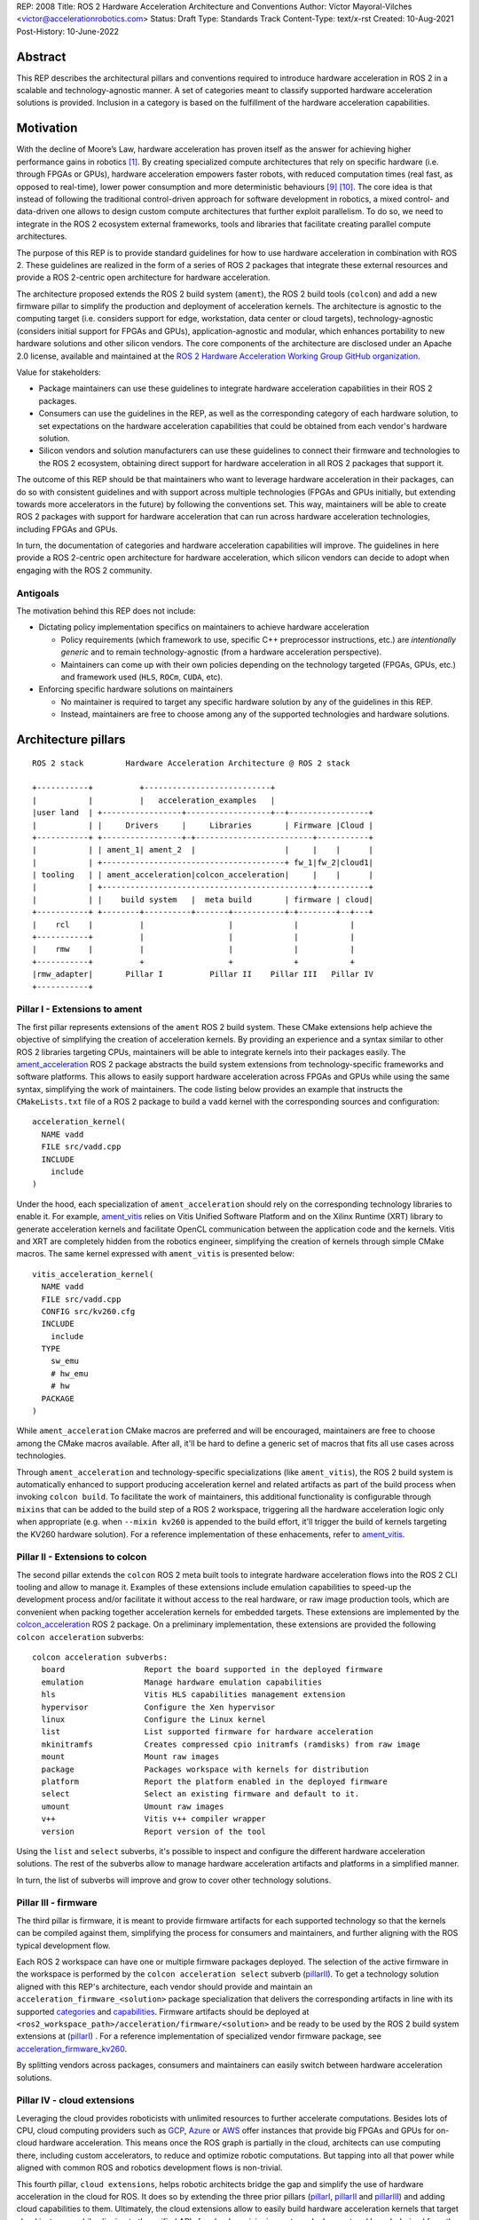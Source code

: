 REP: 2008
Title: ROS 2 Hardware Acceleration Architecture and Conventions
Author: Víctor Mayoral-Vilches <victor@accelerationrobotics.com>
Status: Draft
Type: Standards Track
Content-Type: text/x-rst
Created: 10-Aug-2021
Post-History: 10-June-2022


Abstract
========

This REP describes the architectural pillars and conventions required to introduce hardware acceleration in ROS 2 in a scalable and technology-agnostic manner. A set of categories meant to classify supported hardware acceleration solutions is provided. Inclusion in a category is based on the fulfillment of the hardware acceleration capabilities.


Motivation
==========

With the decline of Moore’s Law, hardware acceleration has proven itself as the answer for achieving higher performance gains in robotics [1]_. By creating specialized compute architectures that rely on specific hardware (i.e. through FPGAs or GPUs), hardware acceleration empowers faster robots, with reduced computation times (real fast, as opposed to real-time), lower power consumption and more deterministic behaviours [9]_ [10]_. The core idea is that instead of following the traditional control-driven approach for software development in robotics, a mixed control- and data-driven one allows to design custom compute architectures that further exploit parallelism. To do so, we need to integrate in the ROS 2 ecosystem external frameworks, tools and libraries that facilitate creating parallel compute architectures.

The purpose of this REP is to provide standard guidelines for how to use hardware acceleration in combination with ROS 2. These guidelines are realized in the form of a series of ROS 2 packages that integrate these external resources and provide a ROS 2-centric open architecture for hardware acceleration.

The architecture proposed extends the ROS 2 build system (``ament``), the ROS 2 build tools (``colcon``) and add a new firmware pillar to simplify the production and deployment of acceleration kernels. The architecture is agnostic to the computing target (i.e. considers support for edge, workstation, data center or cloud targets), technology-agnostic (considers initial support for FPGAs and GPUs), application-agnostic and modular, which enhances portability to new hardware solutions and other silicon vendors. The core components of the architecture are disclosed under an Apache 2.0 license, available and maintained at the `ROS 2 Hardware Acceleration Working Group GitHub organization <https://github.com/ros-acceleration/>`_.

Value for stakeholders:

- Package maintainers can use these guidelines to integrate hardware acceleration capabilities in their ROS 2 packages.

- Consumers can use the guidelines in the REP, as well as the corresponding category of each hardware solution, to set expectations on the hardware acceleration capabilities that could be obtained from each vendor's hardware solution.

- Silicon vendors and solution manufacturers can use these guidelines to connect their firmware and technologies to the ROS 2 ecosystem, obtaining direct support for hardware acceleration in all ROS 2 packages that support it.


The outcome of this REP should be that maintainers who want to leverage hardware acceleration in their packages, can do so with consistent guidelines and with support across multiple technologies (FPGAs and GPUs initially, but extending towards more accelerators in the future) by following the conventions set. This way, maintainers will be able to create ROS 2 packages with support for hardware acceleration that can run across hardware acceleration technologies, including FPGAs and GPUs.

In turn, the documentation of categories and hardware acceleration capabilities will improve.
The guidelines in here provide a ROS 2-centric open architecture for hardware acceleration, which silicon vendors can decide to adopt when engaging with the ROS 2 community.


Antigoals
^^^^^^^^^

The motivation behind this REP does not include:

* Dictating policy implementation specifics on maintainers to achieve hardware acceleration

  * Policy requirements (which framework to use, specific C++ preprocessor instructions, etc.) are *intentionally generic* and to remain technology-agnostic (from a hardware acceleration perspective).
  * Maintainers can come up with their own policies depending on the technology targeted (FPGAs, GPUs, etc.) and framework used (``HLS``, ``ROCm``, ``CUDA``, etc).


* Enforcing specific hardware solutions on maintainers

  * No maintainer is required to target any specific hardware solution by any of the guidelines in this REP.
  * Instead, maintainers are free to choose among any of the supported technologies and hardware solutions.


Architecture pillars
====================

::

    ROS 2 stack         Hardware Acceleration Architecture @ ROS 2 stack

    +-----------+          +---------------------------+
    |           |          |   acceleration_examples   |
    |user land  | +-----------------+------------------+--+-----------------+
    |           | |     Drivers     |     Libraries       | Firmware |Cloud |
    +-----------+ +-----------------+-+-------------------------+-----------+
    |           | | ament_1| ament_2  |                   |     |    |      |
    |           | +---------------------------------------+ fw_1|fw_2|cloud1|
    | tooling   | | ament_acceleration|colcon_acceleration|     |    |      |
    |           | +---------------------------------------------+-----------+
    |           | |    build system   |  meta build       | firmware | cloud|
    +-----------+ +--------+----------+-------+-----------+-+--------+--+---+
    |    rcl    |          |                  |             |           |
    +-----------+          |                  |             |           |
    |    rmw    |          |                  |             |           |
    +-----------+          +                  +             +           +
    |rmw_adapter|       Pillar I          Pillar II    Pillar III   Pillar IV
    +-----------+


.. _pillarI:

Pillar I - Extensions to ament
^^^^^^^^^^^^^^^^^^^^^^^^^^^^^^
The first pillar represents extensions of the ``ament`` ROS 2 build system. These CMake extensions help achieve the objective of simplifying the creation of acceleration kernels. By providing an experience and a syntax similar to other ROS 2 libraries targeting CPUs, maintainers will be able to integrate kernels into their packages easily. The `ament_acceleration <https://github.com/ros-acceleration/ament_acceleration/>`_ ROS 2 package abstracts the build system extensions from technology-specific frameworks and software platforms. This allows to easily support hardware acceleration across FPGAs and GPUs while using the same syntax, simplifying the work of maintainers. The code listing below provides an example that instructs the ``CMakeLists.txt`` file of a ROS 2 package to build a ``vadd`` kernel with the corresponding sources and configuration:

::

    acceleration_kernel(
      NAME vadd
      FILE src/vadd.cpp
      INCLUDE
        include
    )


Under the hood, each specialization of ``ament_acceleration`` should rely on the corresponding technology libraries to enable it. For example, `ament_vitis <https://github.com/ros-acceleration/ament_vitis/>`_ relies on Vitis Unified Software Platform and on the Xilinx Runtime (XRT) library to generate acceleration kernels and facilitate OpenCL communication between the application code and the kernels. Vitis and XRT are completely hidden from the robotics engineer, simplifying the creation of kernels through simple CMake macros. The same kernel expressed with ``ament_vitis`` is presented below:


::

    vitis_acceleration_kernel(
      NAME vadd
      FILE src/vadd.cpp
      CONFIG src/kv260.cfg
      INCLUDE
        include
      TYPE
        sw_emu
        # hw_emu
        # hw
      PACKAGE
    )



While ``ament_acceleration`` CMake macros are preferred and will be encouraged, maintainers are free to choose among the CMake macros available. After all, it'll be hard to define a generic set of macros that fits all use cases across technologies.

Through ``ament_acceleration`` and technology-specific specializations (like ``ament_vitis``), the ROS 2 build system is automatically enhanced to support producing  acceleration kernel and related artifacts as part of the build process when invoking ``colcon build``. To facilitate the work of maintainers, this additional functionality is configurable through ``mixins`` that can be added to the build step of a ROS 2 workspace, triggering all the hardware acceleration logic only when appropriate (e.g. when ``--mixin kv260`` is appended to the build effort, it'll trigger the build of kernels targeting the KV260 hardware solution). For a reference implementation of these enhacements, refer to `ament_vitis <https://github.com/ros-acceleration/ament_vitis/>`_.


.. _pillarII:

Pillar II - Extensions to colcon
^^^^^^^^^^^^^^^^^^^^^^^^^^^^^^^^
The second pillar extends the ``colcon`` ROS 2 meta built tools to integrate hardware acceleration flows into the ROS 2 CLI tooling and allow to manage it. Examples of these extensions include emulation capabilities to speed-up the development process and/or facilitate it without access to the real hardware, or raw image production tools, which are convenient when packing together acceleration kernels for embedded targets. These extensions are implemented by the `colcon_acceleration <https://github.com/ros-acceleration/colcon_acceleration/>`_ ROS 2 package. On a preliminary implementation, these extensions are provided the following ``colcon acceleration`` subverbs:

::

    colcon acceleration subverbs:
      board                 Report the board supported in the deployed firmware
      emulation             Manage hardware emulation capabilities
      hls                   Vitis HLS capabilities management extension
      hypervisor            Configure the Xen hypervisor
      linux                 Configure the Linux kernel
      list                  List supported firmware for hardware acceleration
      mkinitramfs           Creates compressed cpio initramfs (ramdisks) from raw image
      mount                 Mount raw images
      package               Packages workspace with kernels for distribution
      platform              Report the platform enabled in the deployed firmware
      select                Select an existing firmware and default to it.
      umount                Umount raw images
      v++                   Vitis v++ compiler wrapper
      version               Report version of the tool


Using the ``list`` and ``select`` subverbs, it's possible to inspect and configure the different hardware acceleration solutions. The rest of the subverbs allow to manage hardware acceleration artifacts and platforms in a simplified manner.

In turn, the list of subverbs will improve and grow to cover other technology solutions.


.. _pillarIII:

Pillar III - firmware
^^^^^^^^^^^^^^^^^^^^^

The third pillar is firmware, it is meant to provide firmware artifacts for each supported technology so that the kernels can be compiled against them, simplifying the process for consumers and maintainers, and further aligning with the ROS typical development flow.

Each ROS 2 workspace can have one or multiple firmware packages deployed. The selection of the active firmware in the workspace is performed by the ``colcon acceleration select`` subverb (pillarII_). To get a technology solution aligned with this REP's architecture, each vendor should provide and maintain an ``acceleration_firmware_<solution>`` package specialization that delivers the corresponding artifacts in line with its supported categories_ and capabilities_. Firmware artifacts should be deployed at ``<ros2_workspace_path>/acceleration/firmware/<solution>`` and be ready to be used by the ROS 2 build system extensions at (pillarI_) . For a reference implementation of specialized vendor firmware package, see `acceleration_firmware_kv260 <https://github.com/ros-acceleration/acceleration_firmware_kv260>`_.

By splitting vendors across packages, consumers and maintainers can easily switch between hardware acceleration solutions.


.. _pillarIV:

Pillar IV - cloud extensions
^^^^^^^^^^^^^^^^^^^^^^^^^^^^


Leveraging the cloud provides roboticists with unlimited resources to further accelerate computations. Besides lots of CPU, cloud computing providers such as `GCP <https://cloud.google.com>`_, `Azure <https://azure.microsoft.com>`_ or `AWS <https://aws.amazon.com>`_ offer instances that provide big FPGAs and GPUs for on-cloud hardware acceleration. This means once the ROS graph is partially in the cloud, architects can use computing there, including custom accelerators, to reduce and optimize robotic computations. But tapping into all that power while aligned with common ROS and robotics development flows is non-trivial.

This fourth pillar, ``cloud extensions``, helps robotic architects bridge the gap and simplify the use of hardware acceleration in the cloud for ROS. It does so by extending the three prior pillars (pillarI_, pillarII_ and pillarIII_) and adding cloud capabilities to them. Ultimately, the cloud extensions allow to easily build hardware acceleration kernels that target cloud instances while aligning to the unified APIs for cloud provisioning, set up, deployment and launch derived from the standard ROS 2 launch system.

In turn, a reference implementation leveraging hardware acceleration in the cloud with ROS 2 will be facilitated with one of the cloud service providers.


.. _specification:

Specification
=============

To drive the creation, maintenance and testing of acceleration kernels in ROS 2 packages that are agnostic to the computing target (i.e. consider support for edge, workstation, data center or cloud targets) and technology-agnostic (considers initial support for FPGAs and GPUs), this REP builds on top of open standards. Particularly, ``OpenCL 1.2`` ([2]_, [3]_) is encouraged for a well established standardized interoperability between the host-side (CPU) and the acceleration kernel. Unless stated otherwise, the hardware acceleration terminology used in this document follows the OpenCL nomenclature for hardware acceleration.

A ROS 2 package supports hardware acceleration if it provides support for at least one of the *supported hardware acceleration solutions* that comply with this REP.

A hardware acceleration solution from a given vendor is *supported* if it at least has a `Compatible` category.


.. _Kernel Levels:

Kernel levels in ROS 2
^^^^^^^^^^^^^^^^^^^^^^^
To favour modularity, organize kernels and allow robotics architects to select only those accelerators needed to meet the requirements of their application, acceleration kernels in ROS 2 will be classified in 3 levels according to the ROS layer/underlayer they impact:

.. _Level I kernels:

- *Level 1* - **ROS 2 applications and libraries**: This group corresponds with acceleration kernels that speed-up OSI L7 applications or libraries on top of ROS 2. Any computation on top of ROS 2 is a good a candidate for this category. Examples include selected components in the navigation, manipulation, perception or control stacks.

.. _Level II kernels:

- *Level 2* - **ROS 2 core packages**: This includes kernels that accelerate or offload OSI L7 ROS 2 core components and tools to a dedicated acceleration solution (e.g. an FPGA). Namely, we consider ``rclcpp``, ``rcl``, ``rmw``, and the corresponding ``rmw_adapters`` for each supported communication middleware. Examples includes ROS 2 executors for more deterministic behaviours [4]_, or complete hardware offloaded ROS 2 Nodes [5]_.

.. _Level III kernels:

- *Level 3* - **ROS 2 underlayers**: Groups together all accelerators below the ROS 2 core layers belonging to OSI L2-L7, including the communication middleware (e.g. DDS). Examples of such accelerators include a complete or partial DDS implementation, an offloaded networking stack or a data link layer for real-time deterministic, low latency and high throughput interactions.

Hardware acceleration solutions complying with this REP should aspire to support multiple kernel levels in ROS 2 to maximize consumer experience.

.. _benchmarking:

Benchmarking
^^^^^^^^^^^^
Benchmarking is the act of running a computer program to assess its relative performance. In the context of hardware acceleration, it's fundamental to assess the relative performance of an acceleration kernel versus its CPU scalar computing baseline. Similarly, benchmarking helps comparing acceleration kernels across hardware acceleration technology solution (e.g. FPGA_A vs FPGA_B or FPGA_A vs GPU_A, etc.) and across kernel implementations (within the same hardware acceleration technology solution).

There're different types of benchmarking approaches. The following diagram depicts the most popular inspired by [6]_:

::

             Probe      Probe
             +            +
             |            |
    +--------|------------|-------+     +-----------------------------+
    |        |            |       |     |                             |
    |     +--|------------|-+     |     |                             |
    |     |  v            v |     |     |        - latency   <--------------+ Probe
    |     |                 |     |     |        - throughput<--------------+ Probe
    |     |     Function    |     |     |        - memory    <--------------+ Probe
    |     |                 |     |     |        - CPU       <--------------+ Probe
    |     +-----------------+     |     |                             |
    |      System under test      |     |       System under test     |
    +-----------------------------+     +-----------------------------+


              Functional                            Non-functional


    +-------------+                     +----------------------------+
    | Test App.   |                     |  +-----------------------+ |
    |  + +  +  +  |                     |  |    Application        | |
    +--|-|--|--|--+---------------+     |  |                   <------------+ Probe
    |  | |  |  |                  |     |  +-----------------------+ |
    |  v v  v  v                  |     |                            |
    |     Probes                  |     |                      <------------+ Probe
    |                             |     |                            |
    |       System under test     |     |   System under test        |
    |                             |     |                      <------------+ Probe
    |                             |     |                            |
    |                             |     |                            |
    +-----------------------------+     +----------------------------+


             Black-Box                            Grey-box


In addition, the following aspects should be considered when benchmarking acceleration kernels in ROS 2:

- `embedded`: Benchmarks should run in embedded *easily*
- `ROS 2-native`: Benchmarks should consider the particularities of ROS 2 and its computational graph. If necessary, they should instrument the communications middleware and its underlying layers.
- `intra-process, inter-process and intra-network`: Measures conducted should consider communication within a process in the same SoC, between processes in an SoC and between different SoCs connected in the same network (intra-network). *Inter-network measures are beyond the scope of this REP*.
- `compute substrate-agnostic`: benchmarks should be able to run on different hardware acceleration technology solutions. For that purpose, a CPU-centric framework (as opposed to an acceleration technology-specific framework) for benchmarking and/or tracing is the ideal choice.
- `automated`: benchmarks and related source code should be designed with automation in mind. Once ready, creating a benchmark and producing results should be (ideally) a fully automated process.
- `hardware farm mindset`: benchmarks will be conducted on hardware embedded platforms sitting in a farm-like environment (redundancy of tests, multiple SoCs/boards) with the intent of validating and comparing different technologies.

Accounting for all of this, in this REP, we adopt a grey-box and non-functional benchmarking approach for hardware acceleration that allows to evaluate the relative performance of accelerated ROS 2 individual nodes and complete computational graphs. To realize it in a technology agnostic-manner, we select the Linux Tracing Toolkit next generation (`LTTng <https://lttng.org/>`_) which will be used for tracing and benchmarking.

Differences between tracing and benchmarking
~~~~~~~~~~~~~~~~~~~~~~~~~~~~~~~~~~~~~~~~~~~~

Tracing and benchmarking can be defined as follows:

- `tracing`: a technique used to understand what goes on in a running software system.
- `benchmarking`: a method of comparing the performance of various systems by running a common test.

From these definitions, inherently one can determine that both benchmarking and tracing are connected in the sense that the test/benchmark will use a series of measurements for comparison. These measurements will come from tracing probes. In other words, tracing will collect data that will then be fed into a benchmark program for comparison.


Methodology for ROS 2 Hardware Acceleration
~~~~~~~~~~~~~~~~~~~~~~~~~~~~~~~~~~~~~~~~~~~

::

                                                    rebuild

                                               +---------------+
                                               |               |
                                               |               |
                                               |4. benchmark   +--+
                                               |   acceleration|  |
                                            +-->               |  |
                                            |  +---------------+  |
                                            |                     | acceleration
                                            |                     | tracing
                trace dataflow              |                     |
               +--------------+             |   +---------------+ |
               |              |             +---+               +<+
  +------------v---+ +--------v-------+         |               |
  |                | |                |         |               |
  | 3.2 accelerate | | 3.1 accelerate <---------> 3. hardware   |
  |     graph      | |     nodes      |  trace  |  acceleration |
  |                | |                |  nodes  |               <-+
  +----------------+ +----------------+         |               | |
                                                +---------------+ |
                                                                  |
                                                                  | CPU
                                                                  | tracing
                                                +--------------+  |
                    +----------------+  rebuild |              |  |
                    |                +---------->              |  |
  start  +----------> 1. trace graph |          | 2. benchmark +--+
                    |                |          |    CPU       |
                    +----+------^--^-+          |              |
                         |      |  |            +-------+------+
                         |      |  |                    |
                         +------+  |                    |
                           LTTng   +--------------------+
                                       re-instrument







The following proposes a methodology to analyze a ROS 2 application and design appropriate acceleration:

1. instrument both the core components of ROS 2 and the target kernels using `LTTng <https://lttng.org/>`_. Refer to `ros2_tracing <https://gitlab.com/ros-tracing/ros2_tracing>`_ for tools, documentation and ROS 2 core layers tracepoints;
2. trace and benchmark the kernels on the CPU to establish a compute baseline;
3. develop a hardware accelerated implementation on alternate hardware (e.g., GPU, FPGA, etc):

   - **3.1** accelerate computations at the Node or Component level for each one of those identified in **2.** as good candidates.
   - **3.2** accelerate inter-Node exchanges and reduce the overhead of the ROS 2 message-passing system across all its abstraction layers.

4. trace, benchmark against the CPU baseline, and improve the accelerated implementation.

The proposed ROS 2 methodology for hardware acceleration is demonstrated in [7]_ and [8]_.


.. _acceleration examples:

Acceleration examples
^^^^^^^^^^^^^^^^^^^^^

For the sake of illustrating maintainers and consumers how to build their own acceleration kernels and guarantee interoperability across technologies, a ROS 2 meta-package named `acceleration_examples <https://github.com/ros-acceleration/acceleration_examples>`_ will be maintained and made available. This meta-package will contain various packages with simple common acceleration examples. Each one of these examples should support all hardware acceleration solutions complying with this REP.

In turn, a CI system will be set to build periodically and for every commit the meta-package.

.. _capabilities:

Capabilities
^^^^^^^^^^^^

The following list describes the hardware acceleration capabilities that hardware acceleration vendors must consider when connecting their firmware and technology solutions to the ROS 2 ecosystem.

.. _Kernel Levels Capabilities:

1. **Kernel Levels:**

   .. _1.i:

   i. Must provide at least one package producing `Level I kernels`_

   .. _1.ii:

   ii. Must provide at least one package producing `Level II kernels`_

   .. _1.iii:

   iii. Must provide at least one package producing `Level III kernels`_


.. _Build System Enhancements:

2. **Build System Enhancements:**

   .. _2.i:

   i. Must have an ``ament_<technology>`` (e.g. ``ament_vitis``) package that integrates technology-specific frameworks and software platforms into the ROS 2 build system through a series of CMake macros that maintainers can use to generate acceleration kernels from their `CMakeLists.txt` files.

   .. _2.ii:

   ii. Must extend the generic ``ament_acceleration`` CMake macros to support the corresponding technology-specific frameworks and software platforms with appropriate defaults.


.. _Build Tools Enhancements:

3. **Build Tools Enhancements:**

  .. _3.i:

  i. Must provide tools for hardware emulation (e.g. via QEMU) that emulate the hardware acceleration solution

  .. _3.ii:

  ii. Must provide tools for hardware emulation (e.g. via QEMU) that simulate the hardware acceleration solution (to speed-up development and facilitate debugging)

  .. _3.iii:

  iii. Must provide tools for managing (mount, umount, deploy, etc.) raw disk images or any other binary format necessary by the acceleration technology solution.

  .. _3.iv:

  iv. (*only applicable to edge/embedded computing targets*) Must provide tools for deploying custom Linux kernels, with at least two default options: a vanilla kernel and a fully preemptible one (`PREEMPT_RT` patches).

    .. _3.iv.a:

    a. *Must provide modern Linux kernels (5.4.0+)*

    .. _3.iv.b:

    b. *Must provide modern Linux LTS kernels (5.10.0)*


  .. _3.v:

  v. (*only applicable to edge/embedded computing targets*) Must provide tools for deploying a hypervisor (e.g. Xen) for mixed critical applications in the resulting raw images.

    .. _3.v.a:

    a. *Must provide tools for enabling the deployment of hypervisor Virtual Machines (VMs) without a control domain (e.g. dom0less VMs in Xen)*

    .. _3.v.b:

    b. *Must provide tools for enabling the deployment of guest VMs (e.g. domUs in Xen) in a secondary non-volatile storage system (e.g. a raw image partition).*

    .. _3.v.c:

    c. *Must provide tools for enabling the deployment of the control domain VM (e.g. dom0 in Xen) in a secondary non-volatile storage system (e.g. a raw image partition).*

    .. _3.v.d:

    d. *Must provide tools for enabling the deployment VMs without a control domain (e.g. dom0less VMs in Xen) in a secondary non-volatile storage system (e.g. a raw image partition).*

  .. _3.vi:

  vi. (*only applicable to edge/embedded computing targets*) Must provide tools for network booting.

    .. _3.vi.a:

    a. *Must provide tools for network booting the kernel, device tree blob and boot script artifacts (by chainloading or similar)*

    .. _3.vi.b:

    b. *Must provide tools for network booting the root file system*

    .. _3.vi.c:

    c. *Must provide tools for network booting multiple embedded solutions (i.e. creating a proper folder structure to maintain boot artifacts)*

    .. _3.vi.d:

    d. *Must provide tools for network booting securely exchanging secure SSH keys to each one of embedded solutions*

    .. _3.vi.e:

    e. *Must provide tools for flashing into secondary storage all the network boot artifacts (kernel, device tree, boot scripts, rootfs, etc.). This should leave the embedded solution fully functional and aligned with the corresponding artifacts just flashed.*


.. _benchmarking_capability:

4. **Benchmarking:**

    .. _4.i:

    i. Must provide tools to assess the relative performance of an acceleration kernel in an isolated manner

    .. _4.ii:

    ii. Must provide tools to assess the relative performance of an acceleration kernel alongside a ROS 2 computational graph by following benchmarking_


.. _Documentation:

5. **Documentation:**

   .. _5.i:

   i. Must have in-code documentation for each subverb "feature" (e.g. for ``list``: List supported firmware for hardware acceleration)



.. _Testing and CI:

6. **Testing and CI:**

   .. _6.i:

   i. Must run (and pass, often) CI tests for `acceleration examples`_.



.. _categories:

Categories
^^^^^^^^^^

There are 4 hardware acceleration categories below which will classify hardware acceleration solutions and technologies, each roughly summarized as:

* Category **Official**:

  * Highest level of support, backed by a vendor
  * Hardware acceleration solution compliant with this REP and fully integrated in  the ROS 2 ecosystem.
  * Developer tools available to facilitate the development process.
  * All `acceleration examples`_ should run on the hardware acceleration solution.
  * Acceleration kernels available for multiple `Kernel Levels`_, with at least `Level I kernels`_.

* Category **Community**:

  * Community-level support
  * Hardware acceleration solution compliant with only a subset of this REP.
  * A subset of the developer tools available.
  * Acceleration kernels available for at least `Level I kernels`_.

* Category **Compatible**:

  * Interoperability demonstrated.
  * Hardware acceleration solution compliant with a lesser subset of this REP.
  * Some developer tools available.
  * Acceleration kernels available for at least `Level I kernels`_.

* Category **Non-compatible**:

  * Default category

While each category will have different capabilities, it's always possible to overachieve in certain capabilities, even if other capabilities prevent a package from moving up to the next category level.


Category Comparison Chart
^^^^^^^^^^^^^^^^^^^^^^^^^

The chart below compares Quality Levels 1 through 5 relative to the 'Level 1' requirements' numbering scheme above.

✓ = required

● = recommended

○ = optional

.. list-table:: Categories
    :widths: 7 7 7 7 7
    :header-rows: 1
    :stub-columns: 1
    :align: left


    * -
      - Official
      - Community
      - Compatible
      - Non-compatible
    * - Kernel Levels
      -
      -
      -
      -
    * - `1.i`_
      - ✓
      - ✓
      - ✓
      -
    * - 1.ii_
      - ●
      - ●
      - ○
      -
    * - 1.iii_
      - ●
      - ○
      - ○
      -
    * - Build System
      -
      -
      -
      -
    * - 2.i_
      - ✓
      - ✓
      - ✓
      -
    * - 2.ii_
      - ●
      - ●
      - ○
      -
    * - Build Tools
      -
      -
      -
      -
    * - 3.i_
      - ●
      - ●
      - ○
      -
    * - 3.ii_
      - ●
      - ●
      - ○
      -
    * - 3.iii_
      - ✓
      - ✓
      - ●
      -
    * - 3.iv_
      - ✓
      - ✓
      - ○
      -
    * - 3.iv.a_
      - ✓
      - ●
      - ○
      -
    * - 3.iv.b_
      - ●
      - ●
      - ○
      -
    * - 3.v_
      - ✓
      - ●
      - ○
      -
    * - 3.v.a_
      - ✓
      - ●
      - ○
      -
    * - 3.v.b_
      - ✓
      - ●
      - ○
      -
    * - 3.v.c_
      - ✓
      - ●
      - ○
      -
    * - 3.v.d_
      - ✓
      - ●
      - ○
      -
    * - 3.vi_
      - ●
      - ●
      - ○
      -
    * - 3.vi.a_
      - ●
      - ●
      - ○
      -
    * - 3.vi.b_
      - ●
      - ●
      - ○
      -
    * - 3.vi.c_
      - ●
      - ●
      - ○
      -
    * - 3.vi.d_
      - ●
      - ●
      - ○
      -
    * - 3.vi.e_
      - ●
      - ●
      - ○
      -
    * - Benchmarking
      -
      -
      -
      -
    * - 4.i_
      - ●
      - ●
      - ○
      -
    * - 4.ii_
      - ●
      - ●
      - ○
      -
    * - Documentation
      -
      -
      -
      -
    * - 5.i_
      - ✓
      - ✓
      - ●
      -
    * - Testing and CI
      -
      -
      -
      -
    * - 6.i_
      - ✓
      - ●
      - ○
      -



Backwards Compatibility
=======================
The proposed features and conventions add new functionality while not modifying existing functionality.


Reference Implementation and recommendations
============================================

Reference implementations complying with this REP and extending the ROS 2 build system and tools for hardware acceleration are available at the `Hardware Accelerationg WG GitHub organization <https://github.com/ros-acceleration>`_. This includes also the abstraction layer `ament_acceleration <https://github.com/ros-acceleration/ament_acceleration/>`_ and firmware from vendor specializalizations like `ament_vitis <https://github.com/ros-acceleration/ament_vitis/>`_. A paper describing in more detail the reference implementation is available at [11]_.

For additional implementations and recommendations, check out the `Hardware Accelerationg WG GitHub organization <https://github.com/ros-acceleration>`_.



.. _labels for maintainers:

Labels for maintainers
^^^^^^^^^^^^^^^^^^^^^^
Maintainers are encouraged to mark their packages including hardware acceleration with a label that indicates so, for each one of the hardware acceleration technology solutions they support. This REP proposes that such indication takes the following shape:

.. image:: https://img.shields.io/badge/hardware_acceleration-KV260-ec1c24.svg

which can be created with:

::

    https://img.shields.io/badge/hardware_acceleration-<technology-solution>-ec1c24.svg

    e.g. to deliver the result above
        https://img.shields.io/badge/hardware_acceleration-KV260-ec1c24.svg


Template for Maintainers
^^^^^^^^^^^^^^^^^^^^^^^^
Besides indicating the acceleration solutions supported by a given package through `labels for maintainers`_, maintainers are encouraged to also add additional information of the acceleration kernels the package to provide consumers with a quick intuition of the added value of using hardware acceleration.

The following **Markdown** table provides an example of such additional information for the `accelerated_vadd_publisher <https://github.com/ros-acceleration/acceleration_examples/tree/main/accelerated_vadd_publisher>`_ that ships within `acceleration examples`_.


::

  ### Hardware acceleration

  | Kernel     | Description |   Acceleration factor | Technology | CPU baseline | Acceleration measurement |
  |------------|-------------|-----------------------|------------|--------------|--------------------------|
  | [`vadd`](https://github.com/ros-acceleration/acceleration_examples/blob/main/accelerated_vadd_publisher/src/vadd.cpp)  |  An offloaded version of the trivial [vadd_publisher](https://github.com/ros-acceleration/acceleration_examples/tree/main/vadd_publisher) ROS 2 publisher which adds two inputs to a vector in a loop and publishes them at 10 Hz. Vector add operations are offloaded into to the FPGA. The offloading operation into the FPGA allows the publisher to go from 2 Hz to 6 Hz but still misses its target (10 Hz)  |      3    |  KV260 |  2 Hz (measured with `ros2 topic hz` | 6 Hz `ros2 topic hz` |


In case it's a meta-package, and there're several packages with one or multipole kernels, the following format can be used instead:

::

  ### Hardware acceleration

  | Package | Kernel     | Description |   Acceleration factor | Technology | CPU baseline | Acceleration measurement |
  |---------|------------|-------------|-----------------------|------------|--------------|--------------------------|
  | [accelerated_vadd_publisher](https://github.com/ros-acceleration/acceleration_examples/tree/main/accelerated_vadd_publisher) | [`vadd`](https://github.com/ros-acceleration/acceleration_examples/blob/main/accelerated_vadd_publisher/src/vadd.cpp)  |  An offloaded version of the trivial [vadd_publisher](https://github.com/ros-acceleration/acceleration_examples/tree/main/vadd_publisher) ROS 2 publisher which adds two inputs to a vector in a loop and publishes them at 10 Hz. Vector add operations are offloaded into to the FPGA. The offloading operation into the FPGA allows the publisher to go from 2 Hz to 6 Hz but still misses its target (10 Hz)  |      3    |  KV260 |  2 Hz (measured with `ros2 topic hz` | 6 Hz `ros2 topic hz` |
  | [faster_vadd_publisher](https://github.com/ros-acceleration/acceleration_examples/tree/main/faster_vadd_publisher) | [`vadd`](https://github.com/ros-acceleration/acceleration_examples/blob/main/faster_vadd_publisher/src/vadd.cpp)  |  An accelerated version of the trivial [vadd_publisher](https://github.com/ros-acceleration/acceleration_examples/tree/main/vadd_publisher) ROS 2 publisher which adds two inputs to a vector in a loop and publishes them at 10 Hz. Vector add operations are offloaded into to the FPGA. The acceleration and optimizations of the dataflow allows the publisher to go from 2 Hz to 10 Hz, meeting its target |      5    |  KV260 |  2 Hz (measured with `ros2 topic hz` | 10 Hz `ros2 topic hz` |


This REP encourages maintainers to report the impact of hardware acceleration. Each maintainer is free to customize the reporting template.

Template for Vendors
^^^^^^^^^^^^^^^^^^^^
Silicon vendors and solution manufacturers can help set the expectations of the level of support their hardware acceleration technology provides in alignment with this REP by providing a template in the README.md files of their ``firmware`` and/or ``ament`` extensions. Doing so will facilitate the process for consumers and maintainers.

The following template provides an example in **Markdown** syntax:

::

  | Capability | Status |
  |------------|--------|
  | **`1.` Kernel Levels** | |
  | [`1.i` level I kernels](https://ros.org/reps/rep-2008.html#i) | ✓ |
  | [`1.ii` level II kernels](https://ros.org/reps/rep-2008.html#ii) | :warning: (see [this](https://github.com/Lien182/ReconROS)) |
  | [`1.iii` level III kernels](https://ros.org/reps/rep-2008.html#iii) |  |
  | **`2.` Build System** | |
  | [`2.i` ament extensions](https://ros.org/reps/rep-2008.html#id13) | ✓ |
  | [`2.ii` `ament_acceleration` support](https://ros.org/reps/rep-2008.html#id14) | |
  | **`3`. Build Tools** | |
  | [`3.i` hardware emulation (`hw_emu`) ](https://ros.org/reps/rep-2008.html#id15) |  |
  | [`3.ii` hardware emulation (`sw_emu`)](https://ros.org/reps/rep-2008.html#id16) | ✓ |
  | [`3.iii` image tooling](https://ros.org/reps/rep-2008.html#id17) | ✓ |
  | [`3.iv` Linux kernel ](https://ros.org/reps/rep-2008.html#iv) | ✓ |
  | [`3.iv.a` modern Linux kernel](https://ros.org/reps/rep-2008.html#iv-a) | ✓ |
  | [`3.iv.b` LTS Linux kernel](https://ros.org/reps/rep-2008.html#iv-b) | |
  | [`3.v` hypervisor ](https://ros.org/reps/rep-2008.html#v) | ✓ |
  | [`3.v.a` no control domain VMs](https://ros.org/reps/rep-2008.html#v-a) | ✓ |
  | [`3.v.b` guest VMs in disk](https://ros.org/reps/rep-2008.html#v-b) | ✓ |
  | [`3.v.c` control domain in disk](https://ros.org/reps/rep-2008.html#v-c) | ✓  |
  | [`3.v.d` no control domain VMs in disk](https://ros.org/reps/rep-2008.html#v-d) | |
  | [`3.vi` network booting ](https://ros.org/reps/rep-2008.html#vi) | |
  | [`3.vi.a` boot artifacts ](https://ros.org/reps/rep-2008.html#vi-a) | |
  | [`3.vi.b` rootfs ](https://ros.org/reps/rep-2008.html#vi-b) | |
  | [`3.vi.c` multi-network boot](https://ros.org/reps/rep-2008.html#vi-c) | |
  | [`3.vi.d` secure network booting](https://ros.org/reps/rep-2008.html#vi-d) | |
  | [`3.vi.e` save in disk network boot](https://ros.org/reps/rep-2008.html#vi-e) | |
  | **`4.` Benchmarking** | |
  | [`4.i` kernel benchmarking](https://ros.org/reps/rep-2008.html#id18) | ✓ |
  | [`4.ii` ROS 2 acceleration benchmarking](https://ros.org/reps/rep-2008.html#id19) | |
  | **`5.` Documentation** | |
  | [`5.i` in-code documentation](https://ros.org/reps/rep-2008.html#id20) | ✓ |
  | **`6.` Testing and CI** | |
  | [`6.i` `acceleration_examples` ](https://ros.org/reps/rep-2008.html#id21) | ✓ |





References and Footnotes
========================

.. [1] Z. Wan, B. Yu, T. Y. Li, J. Tang, Y. Zhu, Y. Wang, A. Raychowdhury, and S. Liu, “A survey of fpga-based robotic computing,” 
   IEEE Circuits and Systems Magazine, vol. 21, no. 2, pp. 48–74, 2021.


.. [2] OpenCL 1.2 API and C Language Specification (November 14, 2012).
   https://www.khronos.org/registry/OpenCL/specs/opencl-1.2.pdf


.. [3] OpenCL 1.2 Reference Pages.
   https://www.khronos.org/registry/OpenCL/sdk/1.2/docs/man/xhtml/


.. [4] Y. Yang and T. Azumi, “Exploring real-time executor on ros 2,”. 
   2020 IEEE International Conference on Embedded Software and Systems (ICESS). IEEE, 2020, pp. 1–8.


.. [5] C. Lienen and M. Platzner, “Design of distributed reconfigurable robotics systems with reconros,” 2021.
   https://arxiv.org/pdf/2107.07208.pdf


.. [6] A. Pemmaiah​, D. Pangercic, D. Aggarwal, K. Neumann, K. Marcey, "Performance Testing in ROS 2".
   https://drive.google.com/file/d/15nX80RK6aS8abZvQAOnMNUEgh7px9V5S/view


.. [7] "Methodology for ROS 2 Hardware Acceleration". ros-acceleration/community #20. ROS 2 Hardware Acceleration Working Group.
   https://github.com/ros-acceleration/community/issues/20


.. [8] Acceleration Robotics, "Hardware accelerated ROS 2 pipelines and towards the Robotic Processing Unit (RPU)".
   https://news.accelerationrobotics.com/hardware-accelerated-ros2-pipelines/

.. [9] Mayoral-Vilches, V., & Corradi, G. (2021). "Adaptive computing in robotics, leveraging ros 2 to enable software-defined hardware for fpgas". 
   https://www.xilinx.com/support/documentation/white_papers/wp537-adaptive-computing-robotics.pdf

.. [10] Mayoral-Vilches, V. (2021). "Kria Robotics Stack".
   https://www.xilinx.com/content/dam/xilinx/support/documentation/white_papers/wp540-kria-robotics-stack.pdf

.. [11] Mayoral-Vilches, V., Neuman, S. M., Plancher, B., & Reddi, V. J. (2022). "RobotCore: An Open Architecture for Hardware Acceleration in ROS 2".
   https://arxiv.org/pdf/2205.03929.pdf


Copyright
=========

This document is placed in the public domain or under the CC0-1.0-Universal license, whichever is more permissive.
